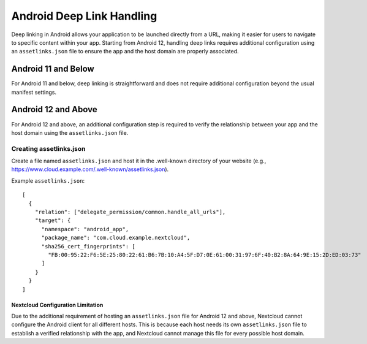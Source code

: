 ==================
Android Deep Link Handling
==================

Deep linking in Android allows your application to be launched directly from a URL, 
making it easier for users to navigate to specific content within your app. 
Starting from Android 12, handling deep links requires additional configuration 
using an ``assetlinks.json`` file to ensure the app and the host domain are properly
associated.

Android 11 and Below
------------------------------------
For Android 11 and below, deep linking is straightforward and does not require additional 
configuration beyond the usual manifest settings.

Android 12 and Above
------------------------------------
For Android 12 and above, an additional configuration step is required to verify the 
relationship between your app and the host domain using the ``assetlinks.json`` file.

Creating assetlinks.json
~~~~~~~~~~~~~~~~~~~~~~~~
Create a file named ``assetlinks.json`` and host it in the .well-known directory of 
your website (e.g., https://www.cloud.example.com/.well-known/assetlinks.json).

Example ``assetlinks.json``::

    [
      {
        "relation": ["delegate_permission/common.handle_all_urls"],
        "target": {
          "namespace": "android_app",
          "package_name": "com.cloud.example.nextcloud",
          "sha256_cert_fingerprints": [
            "FB:00:95:22:F6:5E:25:80:22:61:B6:7B:10:A4:5F:D7:0E:61:00:31:97:6F:40:B2:8A:64:9E:15:2D:ED:03:73"
          ]
        }
      }
    ]

Nextcloud Configuration Limitation
==================================
Due to the additional requirement of hosting an ``assetlinks.json`` file
for Android 12 and above, Nextcloud cannot configure the Android client 
for all different hosts. This is because each host needs its own ``assetlinks.json``
file to establish a verified relationship with the app, and Nextcloud cannot manage 
this file for every possible host domain.
